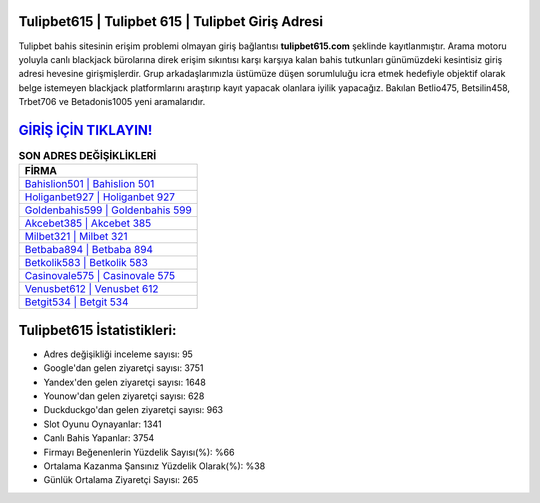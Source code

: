 ﻿Tulipbet615 | Tulipbet 615 | Tulipbet Giriş Adresi
===================================

.. image:: images/tulipbet-giris.jpg
   :width: 600
   
Tulipbet bahis sitesinin erişim problemi olmayan giriş bağlantısı **tulipbet615.com** şeklinde kayıtlanmıştır. Arama motoru yoluyla canlı blackjack bürolarına direk erişim sıkıntısı karşı karşıya kalan bahis tutkunları günümüzdeki kesintisiz giriş adresi hevesine girişmişlerdir. Grup arkadaşlarımızla üstümüze düşen sorumluluğu icra etmek hedefiyle objektif olarak belge istemeyen blackjack platformlarını araştırıp kayıt yapacak olanlara iyilik yapacağız. Bakılan Betlio475, Betsilin458, Trbet706 ve Betadonis1005 yeni aramalarıdır.

`GİRİŞ İÇİN TIKLAYIN! <https://uclck.me/gonow>`_
==============

.. list-table:: **SON ADRES DEĞİŞİKLİKLERİ**
   :widths: 100
   :header-rows: 1

   * - FİRMA
   * - `Bahislion501 | Bahislion 501 <bahislion501-bahislion-501-bahislion-giris-adresi.html>`_
   * - `Holiganbet927 | Holiganbet 927 <holiganbet927-holiganbet-927-holiganbet-giris-adresi.html>`_
   * - `Goldenbahis599 | Goldenbahis 599 <goldenbahis599-goldenbahis-599-goldenbahis-giris-adresi.html>`_	 
   * - `Akcebet385 | Akcebet 385 <akcebet385-akcebet-385-akcebet-giris-adresi.html>`_	 
   * - `Milbet321 | Milbet 321 <milbet321-milbet-321-milbet-giris-adresi.html>`_ 
   * - `Betbaba894 | Betbaba 894 <betbaba894-betbaba-894-betbaba-giris-adresi.html>`_
   * - `Betkolik583 | Betkolik 583 <betkolik583-betkolik-583-betkolik-giris-adresi.html>`_	 
   * - `Casinovale575 | Casinovale 575 <casinovale575-casinovale-575-casinovale-giris-adresi.html>`_
   * - `Venusbet612 | Venusbet 612 <venusbet612-venusbet-612-venusbet-giris-adresi.html>`_
   * - `Betgit534 | Betgit 534 <betgit534-betgit-534-betgit-giris-adresi.html>`_
	 
Tulipbet615 İstatistikleri:
===================================	 
* Adres değişikliği inceleme sayısı: 95
* Google'dan gelen ziyaretçi sayısı: 3751
* Yandex'den gelen ziyaretçi sayısı: 1648
* Younow'dan gelen ziyaretçi sayısı: 628
* Duckduckgo'dan gelen ziyaretçi sayısı: 963
* Slot Oyunu Oynayanlar: 1341
* Canlı Bahis Yapanlar: 3754
* Firmayı Beğenenlerin Yüzdelik Sayısı(%): %66
* Ortalama Kazanma Şansınız Yüzdelik Olarak(%): %38
* Günlük Ortalama Ziyaretçi Sayısı: 265
